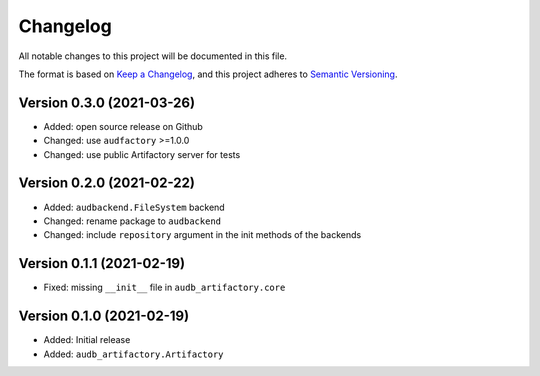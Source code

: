 Changelog
=========

All notable changes to this project will be documented in this file.

The format is based on `Keep a Changelog`_,
and this project adheres to `Semantic Versioning`_.


Version 0.3.0 (2021-03-26)
--------------------------

* Added: open source release on Github
* Changed: use ``audfactory`` >=1.0.0
* Changed: use public Artifactory server for tests


Version 0.2.0 (2021-02-22)
--------------------------

* Added: ``audbackend.FileSystem`` backend
* Changed: rename package to ``audbackend``
* Changed: include ``repository`` argument in the init methods of the backends


Version 0.1.1 (2021-02-19)
--------------------------

* Fixed: missing ``__init__`` file in ``audb_artifactory.core``


Version 0.1.0 (2021-02-19)
--------------------------

* Added: Initial release
* Added: ``audb_artifactory.Artifactory``


.. _Keep a Changelog:
    https://keepachangelog.com/en/1.0.0/
.. _Semantic Versioning:
    https://semver.org/spec/v2.0.0.html

